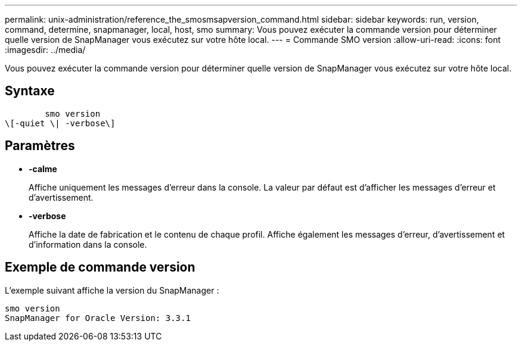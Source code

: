 ---
permalink: unix-administration/reference_the_smosmsapversion_command.html 
sidebar: sidebar 
keywords: run, version, command, determine, snapmanager, local, host, smo 
summary: Vous pouvez exécuter la commande version pour déterminer quelle version de SnapManager vous exécutez sur votre hôte local. 
---
= Commande SMO version
:allow-uri-read: 
:icons: font
:imagesdir: ../media/


[role="lead"]
Vous pouvez exécuter la commande version pour déterminer quelle version de SnapManager vous exécutez sur votre hôte local.



== Syntaxe

[listing]
----

        smo version
\[-quiet \| -verbose\]
----


== Paramètres

* *-calme*
+
Affiche uniquement les messages d'erreur dans la console. La valeur par défaut est d'afficher les messages d'erreur et d'avertissement.

* *-verbose*
+
Affiche la date de fabrication et le contenu de chaque profil. Affiche également les messages d'erreur, d'avertissement et d'information dans la console.





== Exemple de commande version

L'exemple suivant affiche la version du SnapManager :

[listing]
----
smo version
SnapManager for Oracle Version: 3.3.1
----
